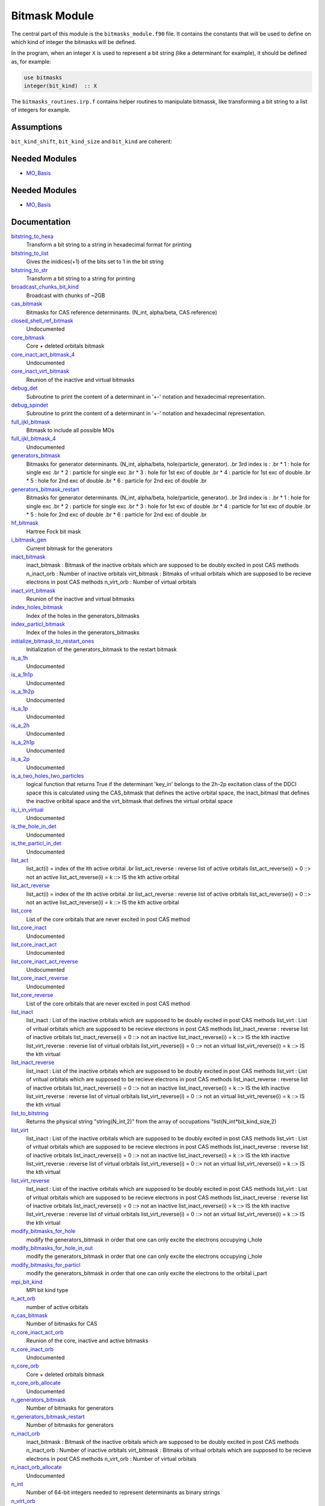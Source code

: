 ==============
Bitmask Module
==============

The central part of this module is the ``bitmasks_module.f90`` file. It contains
the constants that will be used to define on which kind of integer the bitmasks
will be defined.

In the program, when an integer ``X`` is used to represent a bit string (like a determinant
for example), it should be defined as, for example:

.. code-block:: fortran

  use bitmasks
  integer(bit_kind)  :: X


The ``bitmasks_routines.irp.f`` contains helper routines to manipulate bitmassk, like
transforming a bit string to a list of integers for example.

Assumptions
===========

.. Do not edit this section. It was auto-generated from the
.. NEEDED_MODULES_CHILDREN file by the `update_README.py` script.

``bit_kind_shift``, ``bit_kind_size`` and ``bit_kind`` are coherent:

.. code_block:: fortran

  2**bit_kind_shift = bit_kind_size
  bit_kind = bit_kind_size / 8




Needed Modules
==============

.. Do not edit this section It was auto-generated
.. by the `update_README.py` script.

.. image:: tree_dependency.png

* `MO_Basis <http://github.com/LCPQ/quantum_package/tree/master/src/MO_Basis>`_

Needed Modules
==============
.. Do not edit this section It was auto-generated
.. by the `update_README.py` script.


.. image:: tree_dependency.png

* `MO_Basis <http://github.com/LCPQ/quantum_package/tree/master/src/MO_Basis>`_

Documentation
=============
.. Do not edit this section It was auto-generated
.. by the `update_README.py` script.


`bitstring_to_hexa <http://github.com/LCPQ/quantum_package/tree/master/src/Bitmask/bitmasks_routines.irp.f#L98>`_
  Transform a bit string to a string in hexadecimal format for printing


`bitstring_to_list <http://github.com/LCPQ/quantum_package/tree/master/src/Bitmask/bitmasks_routines.irp.f#L1>`_
  Gives the inidices(+1) of the bits set to 1 in the bit string


`bitstring_to_str <http://github.com/LCPQ/quantum_package/tree/master/src/Bitmask/bitmasks_routines.irp.f#L65>`_
  Transform a bit string to a string for printing


`broadcast_chunks_bit_kind <http://github.com/LCPQ/quantum_package/tree/master/src/Bitmask/mpi.irp.f#L21>`_
  Broadcast with chunks of ~2GB


`cas_bitmask <http://github.com/LCPQ/quantum_package/tree/master/src/Bitmask/bitmasks.irp.f#L365>`_
  Bitmasks for CAS reference determinants. (N_int, alpha/beta, CAS reference)


`closed_shell_ref_bitmask <http://github.com/LCPQ/quantum_package/tree/master/src/Bitmask/bitmasks.irp.f#L702>`_
  Undocumented


`core_bitmask <http://github.com/LCPQ/quantum_package/tree/master/src/Bitmask/bitmasks.irp.f#L629>`_
  Core + deleted orbitals bitmask


`core_inact_act_bitmask_4 <http://github.com/LCPQ/quantum_package/tree/master/src/Bitmask/bitmasks.irp.f#L46>`_
  Undocumented


`core_inact_virt_bitmask <http://github.com/LCPQ/quantum_package/tree/master/src/Bitmask/bitmasks.irp.f#L597>`_
  Reunion of the inactive and virtual bitmasks


`debug_det <http://github.com/LCPQ/quantum_package/tree/master/src/Bitmask/bitmasks_routines.irp.f#L120>`_
  Subroutine to print the content of a determinant in '+-' notation and
  hexadecimal representation.


`debug_spindet <http://github.com/LCPQ/quantum_package/tree/master/src/Bitmask/bitmasks_routines.irp.f#L155>`_
  Subroutine to print the content of a determinant in '+-' notation and
  hexadecimal representation.


`full_ijkl_bitmask <http://github.com/LCPQ/quantum_package/tree/master/src/Bitmask/bitmasks.irp.f#L18>`_
  Bitmask to include all possible MOs


`full_ijkl_bitmask_4 <http://github.com/LCPQ/quantum_package/tree/master/src/Bitmask/bitmasks.irp.f#L35>`_
  Undocumented


`generators_bitmask <http://github.com/LCPQ/quantum_package/tree/master/src/Bitmask/bitmasks.irp.f#L256>`_
  Bitmasks for generator determinants.
  (N_int, alpha/beta, hole/particle, generator).
  .br
  3rd index is :
  .br
  * 1 : hole     for single exc
  .br
  * 2 : particle for single exc
  .br
  * 3 : hole     for 1st exc of double
  .br
  * 4 : particle for 1st exc of double
  .br
  * 5 : hole     for 2nd exc of double
  .br
  * 6 : particle for 2nd exc of double
  .br


`generators_bitmask_restart <http://github.com/LCPQ/quantum_package/tree/master/src/Bitmask/bitmasks.irp.f#L185>`_
  Bitmasks for generator determinants.
  (N_int, alpha/beta, hole/particle, generator).
  .br
  3rd index is :
  .br
  * 1 : hole     for single exc
  .br
  * 2 : particle for single exc
  .br
  * 3 : hole     for 1st exc of double
  .br
  * 4 : particle for 1st exc of double
  .br
  * 5 : hole     for 2nd exc of double
  .br
  * 6 : particle for 2nd exc of double
  .br


`hf_bitmask <http://github.com/LCPQ/quantum_package/tree/master/src/Bitmask/bitmasks.irp.f#L71>`_
  Hartree Fock bit mask


`i_bitmask_gen <http://github.com/LCPQ/quantum_package/tree/master/src/Bitmask/bitmasks.irp.f#L646>`_
  Current bitmask for the generators


`inact_bitmask <http://github.com/LCPQ/quantum_package/tree/master/src/Bitmask/bitmasks.irp.f#L419>`_
  inact_bitmask : Bitmask of the inactive orbitals which are supposed to be doubly excited
  in post CAS methods
  n_inact_orb   : Number of inactive orbitals
  virt_bitmask  : Bitmaks of vritual orbitals which are supposed to be recieve electrons
  in post CAS methods
  n_virt_orb    : Number of virtual orbitals


`inact_virt_bitmask <http://github.com/LCPQ/quantum_package/tree/master/src/Bitmask/bitmasks.irp.f#L596>`_
  Reunion of the inactive and virtual bitmasks


`index_holes_bitmask <http://github.com/LCPQ/quantum_package/tree/master/src/Bitmask/modify_bitmasks.irp.f#L260>`_
  Index of the holes in the generators_bitmasks


`index_particl_bitmask <http://github.com/LCPQ/quantum_package/tree/master/src/Bitmask/modify_bitmasks.irp.f#L271>`_
  Index of the holes in the generators_bitmasks


`initialize_bitmask_to_restart_ones <http://github.com/LCPQ/quantum_package/tree/master/src/Bitmask/modify_bitmasks.irp.f#L3>`_
  Initialization of the generators_bitmask to the restart bitmask


`is_a_1h <http://github.com/LCPQ/quantum_package/tree/master/src/Bitmask/bitmask_cas_routines.irp.f#L499>`_
  Undocumented


`is_a_1h1p <http://github.com/LCPQ/quantum_package/tree/master/src/Bitmask/bitmask_cas_routines.irp.f#L466>`_
  Undocumented


`is_a_1h2p <http://github.com/LCPQ/quantum_package/tree/master/src/Bitmask/bitmask_cas_routines.irp.f#L477>`_
  Undocumented


`is_a_1p <http://github.com/LCPQ/quantum_package/tree/master/src/Bitmask/bitmask_cas_routines.irp.f#L510>`_
  Undocumented


`is_a_2h <http://github.com/LCPQ/quantum_package/tree/master/src/Bitmask/bitmask_cas_routines.irp.f#L532>`_
  Undocumented


`is_a_2h1p <http://github.com/LCPQ/quantum_package/tree/master/src/Bitmask/bitmask_cas_routines.irp.f#L488>`_
  Undocumented


`is_a_2p <http://github.com/LCPQ/quantum_package/tree/master/src/Bitmask/bitmask_cas_routines.irp.f#L521>`_
  Undocumented


`is_a_two_holes_two_particles <http://github.com/LCPQ/quantum_package/tree/master/src/Bitmask/bitmask_cas_routines.irp.f#L212>`_
  logical function that returns True if the determinant 'key_in'
  belongs to the 2h-2p excitation class of the DDCI space
  this is calculated using the CAS_bitmask that defines the active
  orbital space, the inact_bitmasl that defines the inactive oribital space
  and the virt_bitmask that defines the virtual orbital space


`is_i_in_virtual <http://github.com/LCPQ/quantum_package/tree/master/src/Bitmask/bitmask_cas_routines.irp.f#L543>`_
  Undocumented


`is_the_hole_in_det <http://github.com/LCPQ/quantum_package/tree/master/src/Bitmask/find_hole.irp.f#L1>`_
  Undocumented


`is_the_particl_in_det <http://github.com/LCPQ/quantum_package/tree/master/src/Bitmask/find_hole.irp.f#L29>`_
  Undocumented


`list_act <http://github.com/LCPQ/quantum_package/tree/master/src/Bitmask/bitmasks.irp.f#L680>`_
  list_act(i) = index of the ith active orbital
  .br
  list_act_reverse : reverse list of active orbitals
  list_act_reverse(i) = 0 ::> not an active
  list_act_reverse(i) = k ::> IS the kth active orbital


`list_act_reverse <http://github.com/LCPQ/quantum_package/tree/master/src/Bitmask/bitmasks.irp.f#L681>`_
  list_act(i) = index of the ith active orbital
  .br
  list_act_reverse : reverse list of active orbitals
  list_act_reverse(i) = 0 ::> not an active
  list_act_reverse(i) = k ::> IS the kth active orbital


`list_core <http://github.com/LCPQ/quantum_package/tree/master/src/Bitmask/bitmasks.irp.f#L611>`_
  List of the core orbitals that are never excited in post CAS method


`list_core_inact <http://github.com/LCPQ/quantum_package/tree/master/src/Bitmask/bitmasks.irp.f#L511>`_
  Undocumented


`list_core_inact_act <http://github.com/LCPQ/quantum_package/tree/master/src/Bitmask/bitmasks.irp.f#L566>`_
  Undocumented


`list_core_inact_act_reverse <http://github.com/LCPQ/quantum_package/tree/master/src/Bitmask/bitmasks.irp.f#L567>`_
  Undocumented


`list_core_inact_reverse <http://github.com/LCPQ/quantum_package/tree/master/src/Bitmask/bitmasks.irp.f#L512>`_
  Undocumented


`list_core_reverse <http://github.com/LCPQ/quantum_package/tree/master/src/Bitmask/bitmasks.irp.f#L612>`_
  List of the core orbitals that are never excited in post CAS method


`list_inact <http://github.com/LCPQ/quantum_package/tree/master/src/Bitmask/bitmasks.irp.f#L470>`_
  list_inact : List of the inactive orbitals which are supposed to be doubly excited
  in post CAS methods
  list_virt  : List of vritual orbitals which are supposed to be recieve electrons
  in post CAS methods
  list_inact_reverse : reverse list of inactive orbitals
  list_inact_reverse(i) = 0 ::> not an inactive
  list_inact_reverse(i) = k ::> IS the kth inactive
  list_virt_reverse : reverse list of virtual orbitals
  list_virt_reverse(i) = 0 ::> not an virtual
  list_virt_reverse(i) = k ::> IS the kth virtual


`list_inact_reverse <http://github.com/LCPQ/quantum_package/tree/master/src/Bitmask/bitmasks.irp.f#L472>`_
  list_inact : List of the inactive orbitals which are supposed to be doubly excited
  in post CAS methods
  list_virt  : List of vritual orbitals which are supposed to be recieve electrons
  in post CAS methods
  list_inact_reverse : reverse list of inactive orbitals
  list_inact_reverse(i) = 0 ::> not an inactive
  list_inact_reverse(i) = k ::> IS the kth inactive
  list_virt_reverse : reverse list of virtual orbitals
  list_virt_reverse(i) = 0 ::> not an virtual
  list_virt_reverse(i) = k ::> IS the kth virtual


`list_to_bitstring <http://github.com/LCPQ/quantum_package/tree/master/src/Bitmask/bitmasks_routines.irp.f#L29>`_
  Returns the physical string "string(N_int,2)" from the array of
  occupations "list(N_int*bit_kind_size,2)


`list_virt <http://github.com/LCPQ/quantum_package/tree/master/src/Bitmask/bitmasks.irp.f#L471>`_
  list_inact : List of the inactive orbitals which are supposed to be doubly excited
  in post CAS methods
  list_virt  : List of vritual orbitals which are supposed to be recieve electrons
  in post CAS methods
  list_inact_reverse : reverse list of inactive orbitals
  list_inact_reverse(i) = 0 ::> not an inactive
  list_inact_reverse(i) = k ::> IS the kth inactive
  list_virt_reverse : reverse list of virtual orbitals
  list_virt_reverse(i) = 0 ::> not an virtual
  list_virt_reverse(i) = k ::> IS the kth virtual


`list_virt_reverse <http://github.com/LCPQ/quantum_package/tree/master/src/Bitmask/bitmasks.irp.f#L473>`_
  list_inact : List of the inactive orbitals which are supposed to be doubly excited
  in post CAS methods
  list_virt  : List of vritual orbitals which are supposed to be recieve electrons
  in post CAS methods
  list_inact_reverse : reverse list of inactive orbitals
  list_inact_reverse(i) = 0 ::> not an inactive
  list_inact_reverse(i) = k ::> IS the kth inactive
  list_virt_reverse : reverse list of virtual orbitals
  list_virt_reverse(i) = 0 ::> not an virtual
  list_virt_reverse(i) = k ::> IS the kth virtual


`modify_bitmasks_for_hole <http://github.com/LCPQ/quantum_package/tree/master/src/Bitmask/modify_bitmasks.irp.f#L25>`_
  modify the generators_bitmask in order that one can only excite
  the electrons occupying i_hole


`modify_bitmasks_for_hole_in_out <http://github.com/LCPQ/quantum_package/tree/master/src/Bitmask/modify_bitmasks.irp.f#L60>`_
  modify the generators_bitmask in order that one can only excite
  the electrons occupying i_hole


`modify_bitmasks_for_particl <http://github.com/LCPQ/quantum_package/tree/master/src/Bitmask/modify_bitmasks.irp.f#L83>`_
  modify the generators_bitmask in order that one can only excite
  the electrons to the orbital i_part


`mpi_bit_kind <http://github.com/LCPQ/quantum_package/tree/master/src/Bitmask/mpi.irp.f#L1>`_
  MPI bit kind type


`n_act_orb <http://github.com/LCPQ/quantum_package/tree/master/src/Bitmask/bitmasks.irp.f#L667>`_
  number of active orbitals


`n_cas_bitmask <http://github.com/LCPQ/quantum_package/tree/master/src/Bitmask/bitmasks.irp.f#L324>`_
  Number of bitmasks for CAS


`n_core_inact_act_orb <http://github.com/LCPQ/quantum_package/tree/master/src/Bitmask/bitmasks.irp.f#L552>`_
  Reunion of the core, inactive and active bitmasks


`n_core_inact_orb <http://github.com/LCPQ/quantum_package/tree/master/src/Bitmask/bitmasks.irp.f#L529>`_
  Undocumented


`n_core_orb <http://github.com/LCPQ/quantum_package/tree/master/src/Bitmask/bitmasks.irp.f#L630>`_
  Core + deleted orbitals bitmask


`n_core_orb_allocate <http://github.com/LCPQ/quantum_package/tree/master/src/Bitmask/bitmasks.irp.f#L725>`_
  Undocumented


`n_generators_bitmask <http://github.com/LCPQ/quantum_package/tree/master/src/Bitmask/bitmasks.irp.f#L97>`_
  Number of bitmasks for generators


`n_generators_bitmask_restart <http://github.com/LCPQ/quantum_package/tree/master/src/Bitmask/bitmasks.irp.f#L140>`_
  Number of bitmasks for generators


`n_inact_orb <http://github.com/LCPQ/quantum_package/tree/master/src/Bitmask/bitmasks.irp.f#L421>`_
  inact_bitmask : Bitmask of the inactive orbitals which are supposed to be doubly excited
  in post CAS methods
  n_inact_orb   : Number of inactive orbitals
  virt_bitmask  : Bitmaks of vritual orbitals which are supposed to be recieve electrons
  in post CAS methods
  n_virt_orb    : Number of virtual orbitals


`n_inact_orb_allocate <http://github.com/LCPQ/quantum_package/tree/master/src/Bitmask/bitmasks.irp.f#L730>`_
  Undocumented


`n_int <http://github.com/LCPQ/quantum_package/tree/master/src/Bitmask/bitmasks.irp.f#L3>`_
  Number of 64-bit integers needed to represent determinants as binary strings


`n_virt_orb <http://github.com/LCPQ/quantum_package/tree/master/src/Bitmask/bitmasks.irp.f#L422>`_
  inact_bitmask : Bitmask of the inactive orbitals which are supposed to be doubly excited
  in post CAS methods
  n_inact_orb   : Number of inactive orbitals
  virt_bitmask  : Bitmaks of vritual orbitals which are supposed to be recieve electrons
  in post CAS methods
  n_virt_orb    : Number of virtual orbitals


`n_virt_orb_allocate <http://github.com/LCPQ/quantum_package/tree/master/src/Bitmask/bitmasks.irp.f#L735>`_
  Undocumented


`number_of_holes <http://github.com/LCPQ/quantum_package/tree/master/src/Bitmask/bitmask_cas_routines.irp.f#L2>`_
  Function that returns the number of holes in the inact space


`number_of_holes_verbose <http://github.com/LCPQ/quantum_package/tree/master/src/Bitmask/bitmask_cas_routines.irp.f#L408>`_
  function that returns the number of holes in the inact space


`number_of_particles <http://github.com/LCPQ/quantum_package/tree/master/src/Bitmask/bitmask_cas_routines.irp.f#L107>`_
  function that returns the number of particles in the virtual space


`number_of_particles_verbose <http://github.com/LCPQ/quantum_package/tree/master/src/Bitmask/bitmask_cas_routines.irp.f#L438>`_
  function that returns the number of particles in the inact space


`print_det <http://github.com/LCPQ/quantum_package/tree/master/src/Bitmask/bitmasks_routines.irp.f#L138>`_
  Subroutine to print the content of a determinant using the '+-' notation


`print_generators_bitmasks_holes <http://github.com/LCPQ/quantum_package/tree/master/src/Bitmask/modify_bitmasks.irp.f#L169>`_
  Undocumented


`print_generators_bitmasks_holes_for_one_generator <http://github.com/LCPQ/quantum_package/tree/master/src/Bitmask/modify_bitmasks.irp.f#L213>`_
  Undocumented


`print_generators_bitmasks_particles <http://github.com/LCPQ/quantum_package/tree/master/src/Bitmask/modify_bitmasks.irp.f#L191>`_
  Undocumented


`print_generators_bitmasks_particles_for_one_generator <http://github.com/LCPQ/quantum_package/tree/master/src/Bitmask/modify_bitmasks.irp.f#L236>`_
  Undocumented


`print_spindet <http://github.com/LCPQ/quantum_package/tree/master/src/Bitmask/bitmasks_routines.irp.f#L171>`_
  Subroutine to print the content of a determinant using the '+-' notation


`ref_bitmask <http://github.com/LCPQ/quantum_package/tree/master/src/Bitmask/bitmasks.irp.f#L89>`_
  Reference bit mask, used in Slater rules, chosen as Hartree-Fock bitmask


`reunion_of_bitmask <http://github.com/LCPQ/quantum_package/tree/master/src/Bitmask/bitmasks.irp.f#L583>`_
  Reunion of the inactive, active and virtual bitmasks


`reunion_of_cas_inact_bitmask <http://github.com/LCPQ/quantum_package/tree/master/src/Bitmask/bitmasks.irp.f#L712>`_
  Reunion of the inactive, active and virtual bitmasks


`reunion_of_core_inact_act_bitmask <http://github.com/LCPQ/quantum_package/tree/master/src/Bitmask/bitmasks.irp.f#L551>`_
  Reunion of the core, inactive and active bitmasks


`reunion_of_core_inact_bitmask <http://github.com/LCPQ/quantum_package/tree/master/src/Bitmask/bitmasks.irp.f#L538>`_
  Reunion of the core and inactive and virtual bitmasks


`set_bitmask_hole_as_input <http://github.com/LCPQ/quantum_package/tree/master/src/Bitmask/modify_bitmasks.irp.f#L144>`_
  set the generators_bitmask for the holes
  as the input_bimask


`set_bitmask_particl_as_input <http://github.com/LCPQ/quantum_package/tree/master/src/Bitmask/modify_bitmasks.irp.f#L119>`_
  set the generators_bitmask for the particles
  as the input_bimask


`unpaired_alpha_electrons <http://github.com/LCPQ/quantum_package/tree/master/src/Bitmask/bitmasks.irp.f#L655>`_
  Bitmask reprenting the unpaired alpha electrons in the HF_bitmask


`virt_bitmask <http://github.com/LCPQ/quantum_package/tree/master/src/Bitmask/bitmasks.irp.f#L420>`_
  inact_bitmask : Bitmask of the inactive orbitals which are supposed to be doubly excited
  in post CAS methods
  n_inact_orb   : Number of inactive orbitals
  virt_bitmask  : Bitmaks of vritual orbitals which are supposed to be recieve electrons
  in post CAS methods
  n_virt_orb    : Number of virtual orbitals


`virt_bitmask_4 <http://github.com/LCPQ/quantum_package/tree/master/src/Bitmask/bitmasks.irp.f#L57>`_
  Undocumented

